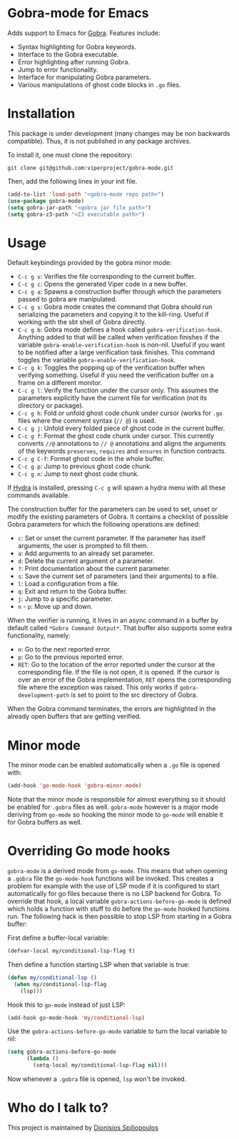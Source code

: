 * Gobra-mode for Emacs

Adds support to Emacs for [[https://www.pm.inf.ethz.ch/research/gobra.html][Gobra]]. Features include:
- Syntax highlighting for Gobra keywords.
- Interface to the Gobra executable.
- Error highlighting after running Gobra.
- Jump to error functionality.
- Interface for manipulating Gobra parameters.
- Various manipulations of ghost code blocks in ~.go~ files.

* Installation

This package is under development (many changes may be non backwards compatible). Thus, it is not published in any package archives.

To install it, one must clone the repository:

#+BEGIN_SRC shell
  git clone git@github.com:viperproject/gobra-mode.git
#+END_SRC

Then, add the following lines in your init file.

#+BEGIN_SRC emacs-lisp
  (add-to-list 'load-path "<gobra-mode repo path>")
  (use-package gobra-mode)
  (setq gobra-jar-path "<gobra jar file path>")
  (setq gobra-z3-path "<Z3 executable path>")
#+END_SRC
* Usage

Default keybindings provided by the gobra minor mode:
- ~C-c g v~: Verifies the file corresponding to the current buffer.
- ~C-c g c~: Opens the generated Viper code in a new buffer.
- ~C-c g a~: Spawns a construction buffer through which the parameters passed to gobra are manipulated.
- ~C-c g s~: Gobra mode creates the command that Gobra should run serializing the parameters and copying it to the kill-ring. Useful if working with the sbt shell of Gobra directly.
- ~C-c g b~: Gobra mode defines a hook called ~gobra-verification-hook~. Anything added to that will be called when verification finishes if the variable ~gobra-enable-verification-hook~ is non-nil. Useful if you want to be notified after a large verification task finishes. This command toggles the variable ~gobra-enable-verification-hook~.
- ~C-c g k~: Toggles the popping up of the verification buffer when verifying something. Useful if you need the verification buffer on a frame on a different monitor.
- ~C-c g l~: Verify the function under the cursor only. This assumes the parameters explicitly have the current file for verification (not its directory or package).
- ~C-c g h~: Fold or unfold ghost code chunk under cursor (works for ~.go~ files where the comment syntax (~// @~) is used.
- ~C-c g j~: Unfold every folded piece of ghost code in the current buffer.
- ~C-c g f~: Format the ghost code chunk under cursor. This currently converts ~//@~ annotations to ~// @~ annotations and aligns the arguments of the keywords ~preserves~, ~requires~ and ~ensures~ in function contracts.
- ~C-c g C-f~: Format ghost code in the whole buffer.
- ~C-c g p~: Jump to previous ghost code chunk.
- ~C-c g n~: Jump to next ghost code chunk.

If [[https://github.com/abo-abo/hydra][Hydra]] is installed, pressing ~C-c g~ will spawn a hydra menu with all these commands available.

The construction buffer for the parameters can be used to set, unset or modify the existing parameters of Gobra. It contains a checklist of possible Gobra parameters for which the following operations are defined:

- ~c~: Set or unset the current parameter. If the parameter has itself arguments, the user is prompted to fill them.
- ~a~: Add arguments to an already set parameter.
- ~d~: Delete the current argument of a parameter.
- ~?~: Print documentation about the current parameter.
- ~s~: Save the current set of parameters (and their arguments) to a file.
- ~l~: Load a configuration from a file.
- ~q~: Exit and return to the Gobra buffer.
- ~j~: Jump to a specific parameter.
- ~n~ - ~p~: Move up and down.

When the verifier is running, it lives in an async command in a buffer by default called ~*Gobra Command Output*~. That buffer also supports some extra functionality, namely:

- ~n~: Go to the next reported error.
- ~p~: Go to the previous reported error.
- ~RET~: Go to the location of the error reported under the cursor at the corresponding file. If the file is not open, it is opened. If the cursor is over an error of the Gobra implementation, ~RET~ opens the corresponding file where the exception was raised. This only works if ~gobra-development-path~ is set to point to the src directory of Gobra.

When the Gobra command terminates, the errors are highlighted in the already open buffers that are getting verified.

* Minor mode

The minor mode can be enabled automatically when a ~.go~ file is opened with:

#+begin_src emacs-lisp
  (add-hook 'go-mode-hook 'gobra-minor-mode)
#+end_src

Note that the minor mode is responsible for almost everything so it should be enabled for ~.gobra~ files as well. ~gobra-mode~ however is a major mode deriving from ~go-mode~ so hooking the minor mode to ~go-mode~ will enable it for Gobra buffers as well.

* Overriding Go mode hooks

~gobra-mode~ is a derived mode from ~go-mode~. This means that when opening a ~.gobra~ file the ~go-mode-hook~ functions will be invoked. This creates a problem for example with the use of LSP mode if it is configured to start automatically for go files because there is no LSP backend for Gobra. To override that hook, a local variable ~gobra-actions-before-go-mode~ is defined which holds a function with stuff to do before the ~go-mode~ hooked functions run. The following hack is then possible to stop LSP from starting in a Gobra buffer:

First define a buffer-local variable:
#+begin_src emacs-lisp
  (defvar-local my/conditional-lsp-flag t)
#+end_src

Then define a function starting LSP when that variable is true:
#+begin_src emacs-lisp
  (defun my/conditional-lsp ()
    (when my/conditional-lsp-flag
      (lsp)))
#+end_src

Hook this to ~go-mode~ instead of just LSP:
#+begin_src emacs-lisp
  (add-hook go-mode-hook 'my/conditional-lsp)
#+end_src

Use the ~gobra-actions-before-go-mode~ variable to turn the local variable to nil:
#+begin_src emacs-lisp
  (setq gobra-actions-before-go-mode
        (lambda ()
          (setq-local my/conditional-lsp-flag nil)))
#+end_src

Now whenever a ~.gobra~ file is opened, ~lsp~ won't be invoked.

* Who do I talk to?
This project is maintained by [[https://github.com/Dspil][Dionisios Spiliopoulos]]
